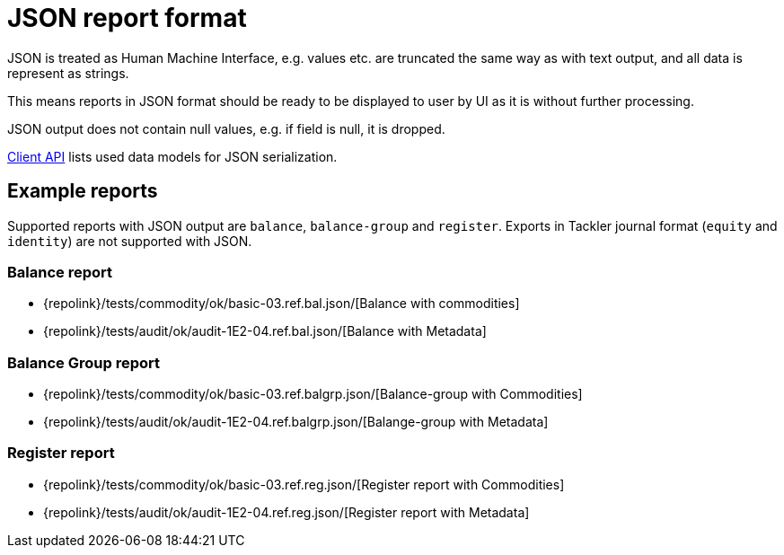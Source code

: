 = JSON report format

JSON is treated as Human Machine Interface, e.g. values etc.
are truncated the same way as with text output, and all data is represent as strings.

This means reports in JSON format should be ready to be displayed
to user by UI as it is without further processing.

JSON output does not contain null values, e.g. if field is null, it is dropped.

xref:./client-api.adoc[Client API] lists used data models for JSON serialization.

== Example reports

Supported reports with JSON output are `balance`, `balance-group` and `register`.
Exports in Tackler journal format (`equity` and `identity`) are not supported with JSON.

=== Balance report

* {repolink}/tests/commodity/ok/basic-03.ref.bal.json/[Balance with commodities]
* {repolink}/tests/audit/ok/audit-1E2-04.ref.bal.json/[Balance with Metadata]

=== Balance Group report

* {repolink}/tests/commodity/ok/basic-03.ref.balgrp.json/[Balance-group with Commodities]
* {repolink}/tests/audit/ok/audit-1E2-04.ref.balgrp.json/[Balange-group with Metadata]

=== Register report

* {repolink}/tests/commodity/ok/basic-03.ref.reg.json/[Register report with Commodities]
* {repolink}/tests/audit/ok/audit-1E2-04.ref.reg.json/[Register report with Metadata]


